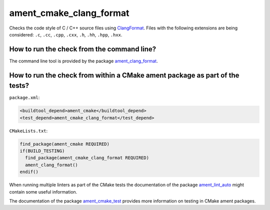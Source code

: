 ament_cmake_clang_format
========================

Checks the code style of C / C++ source files using `ClangFormat
<http://clang.llvm.org/docs/ClangFormat.html>`_.
Files with the following extensions are being considered:
``.c``, ``.cc``, ``.cpp``, ``.cxx``, ``.h``, ``.hh``, ``.hpp``, ``.hxx``.


How to run the check from the command line?
-------------------------------------------

The command line tool is provided by the package `ament_clang_format
<https://github.com/ament/ament_lint>`_.


How to run the check from within a CMake ament package as part of the tests?
----------------------------------------------------------------------------

``package.xml``:

.. code:: xml

    <buildtool_depend>ament_cmake</buildtool_depend>
    <test_depend>ament_cmake_clang_format</test_depend>

``CMakeLists.txt``:

.. code:: cmake

    find_package(ament_cmake REQUIRED)
    if(BUILD_TESTING)
      find_package(ament_cmake_clang_format REQUIRED)
      ament_clang_format()
    endif()

When running multiple linters as part of the CMake tests the documentation of
the package `ament_lint_auto <https://github.com/ament/ament_lint>`_ might
contain some useful information.

The documentation of the package `ament_cmake_test
<https://github.com/ament/ament_cmake>`_ provides more information on testing
in CMake ament packages.
